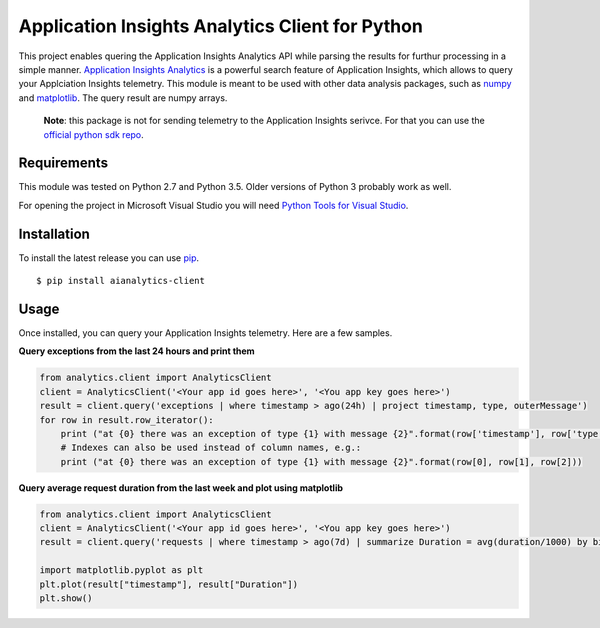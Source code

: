 Application Insights Analytics Client for Python
================================================

This project enables quering the Application Insights Analytics API while parsing the results for furthur processing in a simple manner. `Application Insights Analytics <https://docs.microsoft.com/en-us/azure/application-insights/app-insights-analytics>`_ is a powerful search feature of Application Insights, which allows to query your Applciation Insights telemetry.
This module is meant to be used with other data analysis packages, such as `numpy <http://www.numpy.org/>`_ and `matplotlib <http://matplotlib.org/>`_. The query result are numpy arrays.

    **Note**: this package is not for sending telemetry to the Application Insights serivce. For that you can use the `official python sdk repo <https://github.com/Microsoft/ApplicationInsights-Python>`_.


Requirements
------------

This module was tested on Python 2.7 and Python 3.5. Older versions of Python 3 probably work as well. 

For opening the project in Microsoft Visual Studio you will need `Python Tools for Visual Studio <http://pytools.codeplex.com/>`_.

Installation
------------

To install the latest release you can use `pip <http://www.pip-installer.org/>`_.

::

    $ pip install aianalytics-client

Usage
-----

Once installed, you can query your Application Insights telemetry. Here are a few samples.

**Query exceptions from the last 24 hours and print them**

.. code:: python

    from analytics.client import AnalyticsClient
    client = AnalyticsClient('<Your app id goes here>', '<You app key goes here>')
    result = client.query('exceptions | where timestamp > ago(24h) | project timestamp, type, outerMessage') 
    for row in result.row_iterator():
        print ("at {0} there was an exception of type {1} with message {2}".format(row['timestamp'], row['type'], row['outerMessage']))
        # Indexes can also be used instead of column names, e.g.:
        print ("at {0} there was an exception of type {1} with message {2}".format(row[0], row[1], row[2]))


**Query average request duration from the last week and plot using matplotlib**

.. code:: python

    from analytics.client import AnalyticsClient
    client = AnalyticsClient('<Your app id goes here>', '<You app key goes here>')
    result = client.query('requests | where timestamp > ago(7d) | summarize Duration = avg(duration/1000) by bin(timestamp, 1h) | order by timestamp asc') 

    import matplotlib.pyplot as plt
    plt.plot(result["timestamp"], result["Duration"])
    plt.show()


